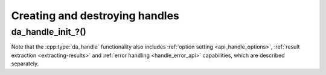 ..
    Copyright (C) 2023 Advanced Micro Devices, Inc. All rights reserved.

    Redistribution and use in source and binary forms, with or without modification,
    are permitted provided that the following conditions are met:
    1. Redistributions of source code must retain the above copyright notice,
       this list of conditions and the following disclaimer.
    2. Redistributions in binary form must reproduce the above copyright notice,
       this list of conditions and the following disclaimer in the documentation
       and/or other materials provided with the distribution.
    3. Neither the name of the copyright holder nor the names of its contributors
       may be used to endorse or promote products derived from this software without
       specific prior written permission.

    THIS SOFTWARE IS PROVIDED BY THE COPYRIGHT HOLDERS AND CONTRIBUTORS "AS IS" AND
    ANY EXPRESS OR IMPLIED WARRANTIES, INCLUDING, BUT NOT LIMITED TO, THE IMPLIED
    WARRANTIES OF MERCHANTABILITY AND FITNESS FOR A PARTICULAR PURPOSE ARE DISCLAIMED.
    IN NO EVENT SHALL THE COPYRIGHT HOLDER OR CONTRIBUTORS BE LIABLE FOR ANY DIRECT,
    INDIRECT, INCIDENTAL, SPECIAL, EXEMPLARY, OR CONSEQUENTIAL DAMAGES (INCLUDING,
    BUT NOT LIMITED TO, PROCUREMENT OF SUBSTITUTE GOODS OR SERVICES; LOSS OF USE, DATA,
    OR PROFITS; OR BUSINESS INTERRUPTION) HOWEVER CAUSED AND ON ANY THEORY OF LIABILITY,
    WHETHER IN CONTRACT, STRICT LIABILITY, OR TORT (INCLUDING NEGLIGENCE OR OTHERWISE)
    ARISING IN ANY WAY OUT OF THE USE OF THIS SOFTWARE, EVEN IF ADVISED OF THE
    POSSIBILITY OF SUCH DAMAGE.

Creating and destroying handles
*******************************

.. doxygentypedef:: da_handle
.. doxygentypedef:: da_handle_type
.. doxygenenum:: da_handle_type_

.. _da_handle_init:

da_handle_init\_?()
--------------------
.. doxygenfunction:: da_handle_init_d
   :outline:
.. doxygenfunction:: da_handle_init_s

.. doxygenfunction:: da_handle_destroy

Note that the :cpp:type:`da_handle` functionality also includes :ref:`option setting <api_handle_options>`,
:ref:`result extraction <extracting-results>` and :ref:`error handling <handle_error_api>`
capabilities, which are described separately.
